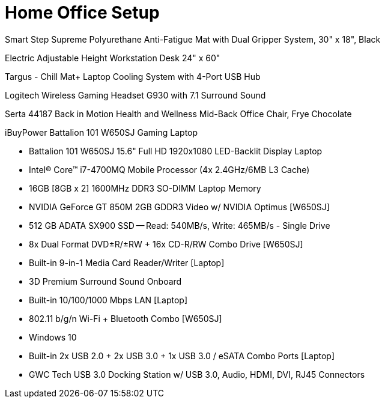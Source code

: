 = Home Office Setup

Smart Step Supreme Polyurethane Anti-Fatigue Mat with Dual Gripper System, 30" x 18", Black

Electric Adjustable Height Workstation Desk 24" x 60"

Targus - Chill Mat+ Laptop Cooling System with 4-Port USB Hub

Logitech Wireless Gaming Headset G930 with 7.1 Surround Sound

Serta 44187 Back in Motion Health and Wellness Mid-Back Office Chair, Frye Chocolate

iBuyPower Battalion 101 W650SJ Gaming Laptop

- Battalion 101 W650SJ 15.6" Full HD 1920x1080 LED-Backlit Display Laptop
- Intel® Core™ i7-4700MQ Mobile Processor (4x 2.4GHz/6MB L3 Cache)
- 16GB [8GB x 2] 1600MHz DDR3 SO-DIMM Laptop Memory
- NVIDIA GeForce GT 850M 2GB GDDR3 Video w/ NVIDIA Optimus [W650SJ]
- 512 GB ADATA SX900 SSD -- Read: 540MB/s, Write: 465MB/s - Single Drive
- 8x Dual Format DVD±R/±RW + 16x CD-R/RW Combo Drive [W650SJ]
- Built-in 9-in-1 Media Card Reader/Writer [Laptop]
- 3D Premium Surround Sound Onboard
- Built-in 10/100/1000 Mbps LAN [Laptop]
- 802.11 b/g/n Wi-Fi + Bluetooth Combo [W650SJ]
- Windows 10
- Built-in 2x USB 2.0 + 2x USB 3.0 + 1x USB 3.0 / eSATA Combo Ports [Laptop]
- GWC Tech USB 3.0 Docking Station w/ USB 3.0, Audio, HDMI, DVI, RJ45 Connectors